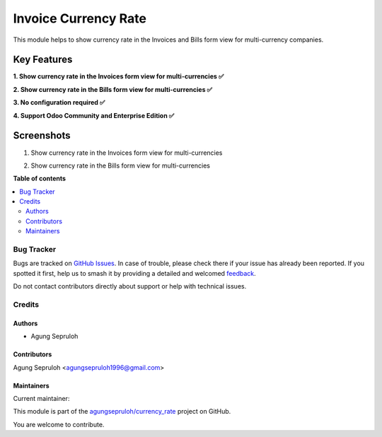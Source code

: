 =====================
Invoice Currency Rate
=====================

.. 
   !!!!!!!!!!!!!!!!!!!!!!!!!!!!!!!!!!!!!!!!!!!!!!!!!!!!
   !! This file is generated by oca-gen-addon-readme !!
   !! changes will be overwritten.                   !!
   !!!!!!!!!!!!!!!!!!!!!!!!!!!!!!!!!!!!!!!!!!!!!!!!!!!!
   !! source digest: sha256:547ad67a4b3eb89bde0363441eb7138dea3be09ee394a5046da9d6bcc122b815
   !!!!!!!!!!!!!!!!!!!!!!!!!!!!!!!!!!!!!!!!!!!!!!!!!!!!

.. |badge1| image:: https://img.shields.io/badge/maturity-Beta-yellow.png
    :target: https://odoo-community.org/page/development-status
    :alt: Beta
.. |badge2| image:: https://img.shields.io/badge/github-agungsepruloh%2Fcurrency_rate-lightgray.png?logo=github
    :target: https://github.com/agungsepruloh/currency_rate/tree/17.0/account_currency_rate
    :alt: agungsepruloh/currency_rate

|badge1| |badge2|

This module helps to show currency rate in the Invoices and Bills form view for multi-currency companies.

Key Features
^^^^^^^^^^^^^

**1. Show currency rate in the Invoices form view for multi-currencies ✅**

**2. Show currency rate in the Bills form view for multi-currencies ✅**

**3. No configuration required ✅**

**4. Support Odoo Community and Enterprise Edition ✅**


Screenshots
^^^^^^^^^^^

1. Show currency rate in the Invoices form view for multi-currencies

.. image:: https://apps.odoocdn.com/apps/assets/17.0/account_currency_rate/screenshots/screenshot_1.png
    :alt: Show currency rate in the Invoices form view for multi-currencies
    :width: 100%

2. Show currency rate in the Bills form view for multi-currencies

.. image:: https://apps.odoocdn.com/apps/assets/17.0/account_currency_rate/screenshots/screenshot_2.png
    :alt: Show currency rate in the Bills form view for multi-currencies
    :width: 100%

**Table of contents**

.. contents::
   :local:

Bug Tracker
===========

Bugs are tracked on `GitHub Issues <https://github.com/agungsepruloh/currency_rate/issues>`_.
In case of trouble, please check there if your issue has already been reported.
If you spotted it first, help us to smash it by providing a detailed and welcomed
`feedback <https://github.com/agungsepruloh/currency_rate/issues/new?body=module:%20account_currency_rate%0Aversion:%2017.0%0A%0A**Steps%20to%20reproduce**%0A-%20...%0A%0A**Current%20behavior**%0A%0A**Expected%20behavior**>`_.

Do not contact contributors directly about support or help with technical issues.

Credits
=======

Authors
~~~~~~~

* Agung Sepruloh

Contributors
~~~~~~~~~~~~

Agung Sepruloh <agungsepruloh1996@gmail.com>

Maintainers
~~~~~~~~~~~

.. |maintainer-agungsepruloh| image:: https://github.com/agungsepruloh.png?size=40px
    :target: https://github.com/agungsepruloh
    :alt: agungsepruloh

Current maintainer:

|maintainer-agungsepruloh| 

This module is part of the `agungsepruloh/currency_rate <https://github.com/agungsepruloh/currency_rate/tree/17.0/account_currency_rate>`_ project on GitHub.

You are welcome to contribute.
